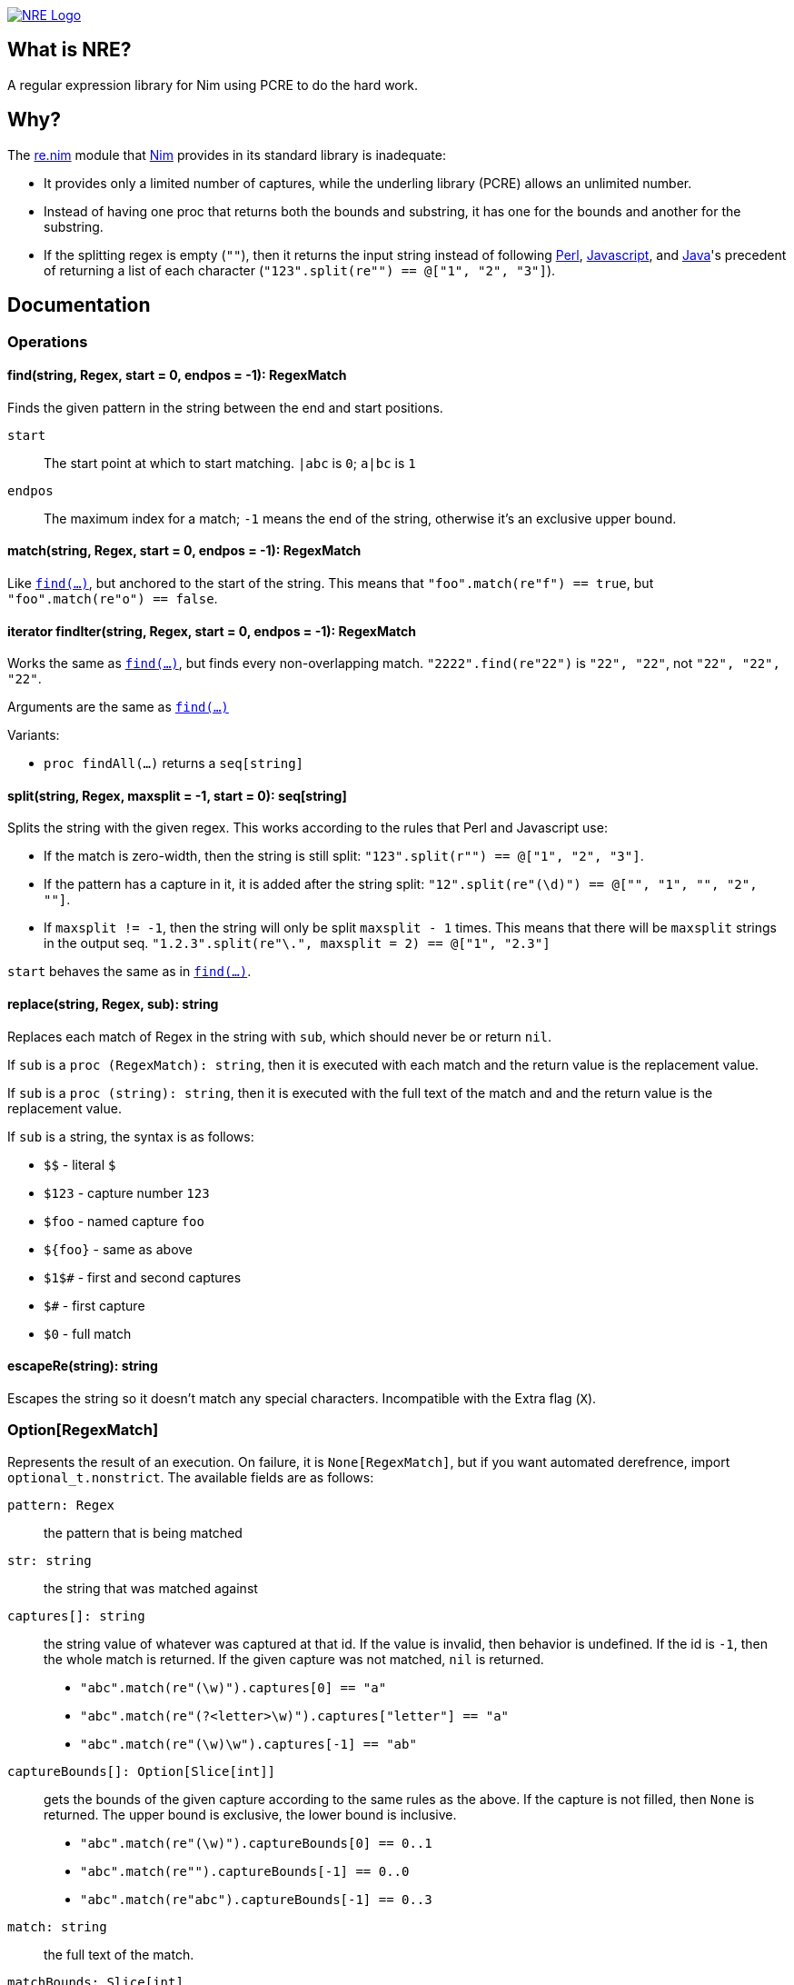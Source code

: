 image::web/logo.png["NRE Logo", width=auto, link="https://github.com/flaviut/nre"]

== What is NRE?

A regular expression library for Nim using PCRE to do the hard work.

== Why?

The http://nim-lang.org/re.html[re.nim] module that http://nim-lang.org/[Nim]
provides in its standard library is inadequate:

 - It provides only a limited number of captures, while the underling library
   (PCRE) allows an unlimited number.
 - Instead of having one proc that returns both the bounds and substring, it
   has one for the bounds and another for the substring.
 - If the splitting regex is empty (`""`), then it returns the input string
   instead of following https://ideone.com/dDMjmz[Perl],
   http://jsfiddle.net/xtcbxurg/[Javascript], and
   https://ideone.com/hYJuJ5[Java]'s precedent of returning a list of each
   character (`"123".split(re"") == @["1", "2", "3"]`).

== Documentation

=== Operations

[[proc-find]]
==== find(string, Regex, start = 0, endpos = -1): RegexMatch

Finds the given pattern in the string between the end and start positions.

`start` :: The start point at which to start matching. `|abc` is `0`; `a|bc`
   is `1`
`endpos` :: The maximum index for a match; `-1` means the end of the string,
   otherwise it's an exclusive upper bound.

[[proc-match]]
==== match(string, Regex, start = 0, endpos = -1): RegexMatch

Like link:#proc-find[`find(...)`], but anchored to the start of the string.
This means that `"foo".match(re"f") == true`, but `"foo".match(re"o") ==
false`.

[[iter-find]]
==== iterator findIter(string, Regex, start = 0, endpos = -1): RegexMatch

Works the same as link:#proc-find[`find(...)`], but finds every non-overlapping
match. `"2222".find(re"22")` is `"22", "22"`, not `"22", "22", "22"`.

Arguments are the same as link:#proc-find[`find(...)`]

Variants:

 - `proc findAll(...)` returns a `seq[string]`

[[proc-split]]
==== split(string, Regex, maxsplit = -1, start = 0): seq[string]

Splits the string with the given regex. This works according to the rules that
Perl and Javascript use:

  - If the match is zero-width, then the string is still split:
    `"123".split(r"") == @["1", "2", "3"]`.
  - If the pattern has a capture in it, it is added after the string split:
    `"12".split(re"(\d)") == @["", "1", "", "2", ""]`.
  - If `maxsplit != -1`, then the string will only be split `maxsplit - 1`
    times. This means that there will be `maxsplit` strings in the output seq.
    `"1.2.3".split(re"\.", maxsplit = 2) == @["1", "2.3"]`

`start` behaves the same as in link:#proc-find[`find(...)`].

[[proc-replace]]
==== replace(string, Regex, sub): string

Replaces each match of Regex in the string with `sub`, which should never be
or return `nil`.

If `sub` is a `proc (RegexMatch): string`, then it is executed with each match
and the return value is the replacement value.

If `sub` is a `proc (string): string`, then it is executed with the full text
of the match and and the return value is the replacement value.

If `sub` is a string, the syntax is as follows:

- `$$` - literal `$`
- `$123` - capture number `123`
- `$foo` - named capture `foo`
- `${foo}` - same as above
- `$1$#` - first and second captures
- `$#` - first capture
- `$0` - full match

[[proc-escapere]]
==== escapeRe(string): string

Escapes the string so it doesn't match any special characters. Incompatible
with the Extra flag (`X`).

=== Option[RegexMatch]

Represents the result of an execution. On failure, it is `None[RegexMatch]`,
but if you want automated derefrence, import `optional_t.nonstrict`. The
available fields are as follows:

`pattern: Regex` :: the pattern that is being matched
`str: string` :: the string that was matched against
`captures[]: string` :: the string value of whatever was captured
at that id. If the value is invalid, then behavior is undefined. If the id is
`-1`, then the whole match is returned. If the given capture was not matched,
`nil` is returned.
 - `"abc".match(re"(\w)").captures[0] == "a"`
 - `"abc".match(re"(?<letter>\w)").captures["letter"] == "a"`
 - `"abc".match(re"(\w)\w").captures[-1] == "ab"`
`captureBounds[]: Option[Slice[int]]` :: gets the bounds of the
given capture according to the same rules as the above. If the capture is not
filled, then `None` is returned. The upper bound is exclusive, the lower bound
is inclusive.
 - `"abc".match(re"(\w)").captureBounds[0] == 0..1`
 - `"abc".match(re"").captureBounds[-1] == 0..0`
 - `"abc".match(re"abc").captureBounds[-1] == 0..3`
`match: string` :: the full text of the match.
`matchBounds: Slice[int]` :: the bounds of the match, as in `captureBounds[]`
`(captureBounds|captures).toTable` :: returns a table with each named capture
as a key.
`(captureBounds|captures).toSeq` :: returns all the captures by their number.
`$: string` :: same as `match`

=== Pattern

Represents the pattern that things are matched against, constructed with
`re(string, string)`. Examples: `re"foo"`, `re(r"foo # comment",
"x<anycrlf>")`. 

`pattern: string` :: the string that was used to create the pattern.
`captureCount: int` :: the number of captures that the pattern has.
`captureNameId: Table[string, int]` :: a table from the capture names to
   their numeric id.

==== Flags
 - `8` - treat both the pattern and subject as UTF8
 - `9` - prevents the pattern from being interpreted as UTF, no matter what
 - `A` - as if the pattern had a `^` at the beginning
 - `E` - DOLLAR_ENDONLY
 - `f` - fails if there is not a match on the first line
 - `i` - case insensitive
 - `m` - multi-line, `^` and `$` match the beginning and end of lines, not of the
   subject string
 - `N` - turn off auto-capture, `(?foo)` is necessary to capture.
 - `s` - `.` matches newline
 - `U` - expressions are not greedy by default. `?` can be added to a qualifier
   to make it greedy.
 - `u` - same as `8`
 - `W` - Unicode character properties; `\w` matches `к`.
 - `X` - "Extra", character escapes without special meaning (`\w` vs. `\a`) are
   errors
 - `x` - extended, comments (`#`) and newlines are ignored (extended)
 - `Y` - pcre.NO_START_OPTIMIZE,
 - `<cr>` - newlines are separated by `\r`
 - `<crlf>` - newlines are separated by `\r\n` (Windows default)
 - `<lf>` - newlines are separated by `\n` (UNIX default)
 - `<anycrlf>` - newlines are separated by any of the above
 - `<any>` - newlines are separated by any of the above and Unicode newlines:
[quote, , man pcre]
____
single characters VT (vertical tab, U+000B), FF (form feed, U+000C), NEL
(next line, U+0085), LS (line separator, U+2028), and PS (paragraph
separator, U+2029). For the 8-bit library, the last two are recognized
only in UTF-8 mode.
____
 - `<bsr_anycrlf>` - `\R` matches CR, LF, or CRLF
 - `<bsr_unicode>` - `\R` matches any unicode newline
 - `<js>` - Javascript compatibility
 - `<no_study>` - turn off studying; study is enabled by deafault

== Other Notes

By default, NRE compiles it's own PCRE. If this is undesirable, pass
`-d:pcreDynlib` to use whatever dynamic library is available on the system.
This may have unexpected consequences if the dynamic library doesn't have
certain features enabled.
